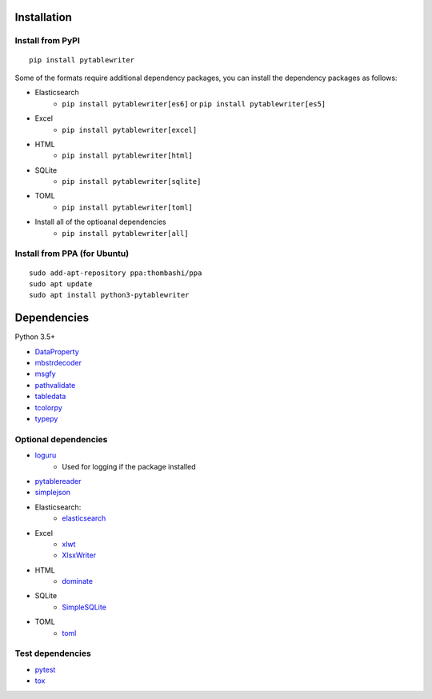 Installation
============

Install from PyPI
------------------------------
::

    pip install pytablewriter

Some of the formats require additional dependency packages, you can install the dependency packages as follows:

- Elasticsearch
    - ``pip install pytablewriter[es6]`` or ``pip install pytablewriter[es5]``
- Excel
    - ``pip install pytablewriter[excel]``
- HTML
    - ``pip install pytablewriter[html]``
- SQLite
    - ``pip install pytablewriter[sqlite]``
- TOML
    - ``pip install pytablewriter[toml]``
- Install all of the optioanal dependencies
    - ``pip install pytablewriter[all]``

Install from PPA (for Ubuntu)
------------------------------
::

    sudo add-apt-repository ppa:thombashi/ppa
    sudo apt update
    sudo apt install python3-pytablewriter


Dependencies
============
Python 3.5+

- `DataProperty <https://github.com/thombashi/DataProperty>`__
- `mbstrdecoder <https://github.com/thombashi/mbstrdecoder>`__
- `msgfy <https://github.com/thombashi/msgfy>`__
- `pathvalidate <https://github.com/thombashi/pathvalidate>`__
- `tabledata <https://github.com/thombashi/tabledata>`__
- `tcolorpy <https://github.com/thombashi/tcolorpy>`__
- `typepy <https://github.com/thombashi/typepy>`__

Optional dependencies
---------------------
- `loguru <https://github.com/Delgan/loguru>`__
    - Used for logging if the package installed
- `pytablereader <https://github.com/thombashi/pytablereader>`__
- `simplejson <https://github.com/simplejson/simplejson>`__
- Elasticsearch:
    - `elasticsearch <https://github.com/elastic/elasticsearch-py>`__
- Excel
    - `xlwt <http://www.python-excel.org/>`__
    - `XlsxWriter <https://github.com/jmcnamara/XlsxWriter>`__
- HTML
    - `dominate <https://github.com/Knio/dominate/>`__
- SQLite
    - `SimpleSQLite <https://github.com/thombashi/SimpleSQLite>`__
- TOML
    - `toml <https://github.com/uiri/toml>`__


Test dependencies
-----------------
- `pytest <https://docs.pytest.org/en/latest/>`__
- `tox <https://testrun.org/tox/latest/>`__
